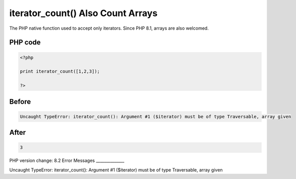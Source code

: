 .. _`iterator_count()-also-count-arrays`:

iterator_count() Also Count Arrays
==================================
The PHP native function used to accept only iterators. Since PHP 8.1, arrays are also welcomed. 

PHP code
________
.. code-block:: php

   <?php
   
   print iterator_count([1,2,3]);
   
   ?>

Before
______
.. code-block:: output

   Uncaught TypeError: iterator_count(): Argument #1 ($iterator) must be of type Traversable, array given

After
______
.. code-block:: output

   3


PHP version change: 8.2
Error Messages
______________

Uncaught TypeError: iterator_count(): Argument #1 ($iterator) must be of type Traversable, array given


